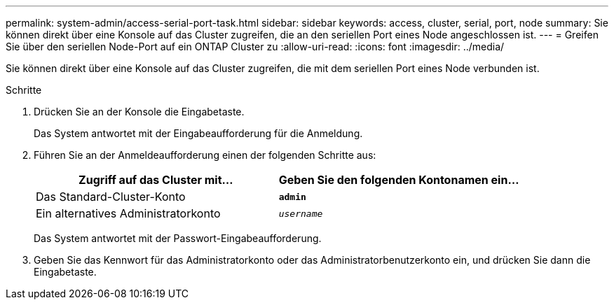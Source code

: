 ---
permalink: system-admin/access-serial-port-task.html 
sidebar: sidebar 
keywords: access, cluster, serial, port, node 
summary: Sie können direkt über eine Konsole auf das Cluster zugreifen, die an den seriellen Port eines Node angeschlossen ist. 
---
= Greifen Sie über den seriellen Node-Port auf ein ONTAP Cluster zu
:allow-uri-read: 
:icons: font
:imagesdir: ../media/


[role="lead"]
Sie können direkt über eine Konsole auf das Cluster zugreifen, die mit dem seriellen Port eines Node verbunden ist.

.Schritte
. Drücken Sie an der Konsole die Eingabetaste.
+
Das System antwortet mit der Eingabeaufforderung für die Anmeldung.

. Führen Sie an der Anmeldeaufforderung einen der folgenden Schritte aus:
+
|===
| Zugriff auf das Cluster mit... | Geben Sie den folgenden Kontonamen ein... 


 a| 
Das Standard-Cluster-Konto
 a| 
`*admin*`



 a| 
Ein alternatives Administratorkonto
 a| 
`_username_`

|===
+
Das System antwortet mit der Passwort-Eingabeaufforderung.

. Geben Sie das Kennwort für das Administratorkonto oder das Administratorbenutzerkonto ein, und drücken Sie dann die Eingabetaste.

